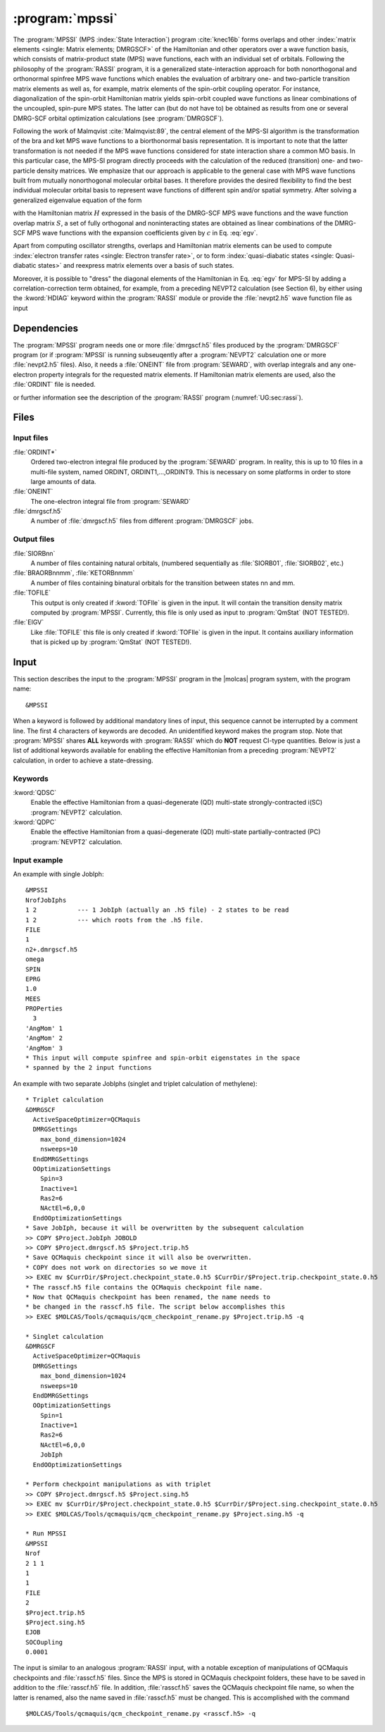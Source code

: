 .. index::
   single: Program; MPSSI
   single: MPSSI

.. _UG\:sec\:mpssi:

:program:`mpssi`
================

.. only:: html

  .. contents::
     :local:
     :backlinks: none

.. xmldoc:: <MODULE NAME="MPSSI">
            %%Description:
            <HELP>
            %%Description:
            In analogy to the RASSI program, the MPSSI program calculates overlaps, and matrix
            elements of one-electron operators, and of the electronic Hamiltonian,
            over a basis of matrix-product state (MPS) wave functions calculated by QCMaquis,
            which may each have its own
            independent set of orbitals. Energies and matrix elements are
            computed also for the non-interacting linear combinations of states,
            i.e., doing a limited CI using the MPS states as a non-orthogonal basis.
            MPSSI can be used to compute dipole oscillator strengths,
            spin-orbit interaction matrix elements as well as, for example, transition dipole
            moments for spin-orbit eigenstates.
            </HELP>

The
:program:`MPSSI` (MPS :index:`State Interaction`) program :cite:`knec16b` forms overlaps and
other :index:`matrix
elements <single: Matrix elements; DMRGSCF>` of the Hamiltonian and other operators
over a wave function basis, which consists of matrix-product state (MPS) wave functions,
each with an individual set of orbitals.
Following the philosophy of the :program:`RASSI` program, it is a generalized state-interaction approach
for both nonorthogonal and orthonormal spinfree
MPS wave functions which enables the evaluation of arbitrary one- and two-particle
transition matrix elements as well as, for example, matrix elements of the
spin-orbit coupling operator. For instance, diagonalization of the spin-orbit Hamiltonian
matrix yields spin-orbit coupled wave functions as linear combinations of the
uncoupled, spin-pure MPS states. The latter can (but do not have to) be obtained as
results from one or several DMRG-SCF orbital optimization calculations (see :program:`DMRGSCF`).

.. compound::

  Following the work of Malmqvist :cite:`Malmqvist:89`, the central element of the MPS-SI algorithm
  is the transformation of the bra and ket MPS wave functions to a biorthonormal basis
  representation. It is important to note that the latter transformation is not needed if
  the MPS wave functions considered for state interaction share a common MO basis.
  In this particular case, the MPS-SI program directly proceeds with the calculation of
  the reduced (transition) one- and two-particle density matrices. We emphasize that
  our approach is applicable to the general case with MPS wave functions built from
  mutually nonorthogonal molecular orbital bases. It therefore provides the desired
  flexibility to find the best individual molecular orbital basis to represent wave functions
  of different spin and/or spatial symmetry. After solving a generalized eigenvalue
  equation of the form

  .. math:: Hc = ESc
     :label: egv

  with the Hamiltonian matrix :math:`H` expressed in the basis of the DMRG-SCF MPS wave
  functions and the wave function overlap matrix :math:`S`, a set of fully orthogonal and noninteracting
  states are obtained as linear combinations of the DMRG-SCF MPS wave
  functions with the expansion coefficients given by :math:`c` in Eq. :eq:`egv`.

Apart from computing oscillator strengths, overlaps and Hamiltonian
matrix elements can be used to compute :index:`electron transfer rates <single: Electron transfer rate>`, or
to form :index:`quasi-diabatic states <single: Quasi-diabatic states>` and reexpress matrix elements over a
basis of such states.

Moreover, it is possible to "dress" the diagonal elements of the Hamiltonian in
Eq. :eq:`egv` for MPS-SI by adding a correlation-correction term obtained, for example,
from a preceding NEVPT2 calculation (see Section 6), by either using the :kword:`HDIAG` keyword
within the :program:`RASSI` module or provide the :file:`nevpt2.h5` wave function file as input

.. index::
   pair: Dependencies; MPSSI

.. _UG\:sec\:mpssi_dependencies:

Dependencies
------------

The :program:`MPSSI` program needs one or more :file:`dmrgscf.h5` files produced
by the :program:`DMRGSCF` program (or if :program:`MPSSI` is running subseuqently after a :program:`NEVPT2` calculation
one or more :file:`nevpt2.h5` files). Also, it needs a :file:`ONEINT` file from
:program:`SEWARD`, with overlap integrals and any one-electron
property integrals for the requested matrix elements. If Hamiltonian
matrix elements are used, also the :file:`ORDINT` file is needed.

or further information see the description of the :program:`RASSI` program (:numref:`UG:sec:rassi`).

.. index::
   pair: Files; MPSSI

.. _UG\:sec\:mpssi_files:

Files
-----

Input files
...........

.. class:: filelist

:file:`ORDINT*`
  Ordered two-electron integral file produced by the :program:`SEWARD`
  program. In reality, this is up to 10 files in a multi-file system,
  named ORDINT, ORDINT1,...,ORDINT9. This is necessary on some platforms
  in order to store large amounts of data.

:file:`ONEINT`
  The one-electron integral file from :program:`SEWARD`

:file:`dmrgscf.h5`
  A number of :file:`dmrgscf.h5` files from different :program:`DMRGSCF` jobs.

Output files
............

.. class:: filelist

:file:`SIORBnn`
  A number of files containing natural orbitals, (numbered sequentially as
  :file:`SIORB01`, :file:`SIORB02`, etc.)

:file:`BRAORBnnmm`, :file:`KETORBnnmm`
  A number of files containing binatural orbitals for the transition between
  states nn and mm.

:file:`TOFILE`
  This output is only created if :kword:`TOFIle` is given in the input.
  It will contain the transition density matrix computed by :program:`MPSSI`.
  Currently, this file is only used as input to :program:`QmStat` (NOT TESTED!).

:file:`EIGV`
  Like :file:`TOFILE` this file is only created if :kword:`TOFIle` is given
  in the input. It contains auxiliary information that is picked up
  by :program:`QmStat` (NOT TESTED!).

  .. :file:`UNSYM`
       The derivative of the transition dipole moment desymmetrized.

.. index::
   pair: Input; MPSSI

.. _UG\:sec\:mpssi_input:

Input
-----

This section describes the input to the
:program:`MPSSI` program in the |molcas| program system,
with the program name: ::

  &MPSSI

When a keyword is followed by additional mandatory lines of input,
this sequence cannot be interrupted by a comment line. The first 4
characters of keywords are decoded. An unidentified keyword makes the
program stop. Note that :program:`MPSSI` shares **ALL** keywords with :program:`RASSI` which do **NOT** request CI-type
quantities. Below is just a list of additional keywords available for enabling the effective Hamiltonian from a
preceding :program:`NEVPT2` calculation, in order to achieve a state-dressing.

.. index::
   pair: Keywords; MPSSI

Keywords
........

.. class:: keywordlist

:kword:`QDSC`
  Enable the effective Hamiltonian from a quasi-degenerate (QD) multi-state strongly-contracted i(SC) :program:`NEVPT2`
  calculation.

  .. xmldoc:: <KEYWORD MODULE="MPSSI" NAME="QDSC" APPEAR="SC effective Hamiltonian" KIND="SINGLE" LEVEL="ADVANCED">
              %%Keyword: QDSC <advanced>
              <HELP>
              Enable the QDSC (quasi-degenerate strongly contracted) effective Hamiltonian.
              </HELP>
              </KEYWORD>

:kword:`QDPC`
  Enable the effective Hamiltonian from a quasi-degenerate (QD) multi-state partially-contracted (PC) :program:`NEVPT2`
  calculation.

  .. xmldoc:: <KEYWORD MODULE="MPSSI" NAME="QDPC" APPEAR="PC effective Hamiltonian" KIND="SINGLE" LEVEL="ADVANCED">
              %%Keyword: QDPC <advanced>
              <HELP>
              Enable the QDPC (quasi-degenerate partially contracted) effective Hamiltonian.
              </HELP>
              </KEYWORD>

Input example
.............

An example with single JobIph:

::

  &MPSSI
  NrofJobIphs
  1 2           --- 1 JobIph (actually an .h5 file) - 2 states to be read
  1 2           --- which roots from the .h5 file.
  FILE
  1
  n2+.dmrgscf.h5
  omega
  SPIN
  EPRG
  1.0
  MEES
  PROPerties
    3
  'AngMom' 1
  'AngMom' 2
  'AngMom' 3
  * This input will compute spinfree and spin-orbit eigenstates in the space
  * spanned by the 2 input functions

An example with two separate JobIphs (singlet and triplet calculation of methylene):

::

  * Triplet calculation
  &DMRGSCF
    ActiveSpaceOptimizer=QCMaquis
    DMRGSettings
      max_bond_dimension=1024
      nsweeps=10
    EndDMRGSettings
    OOptimizationSettings
      Spin=3
      Inactive=1
      Ras2=6
      NActEl=6,0,0
    EndOOptimizationSettings
  * Save JobIph, because it will be overwritten by the subsequent calculation
  >> COPY $Project.JobIph JOBOLD
  >> COPY $Project.dmrgscf.h5 $Project.trip.h5
  * Save QCMaquis checkpoint since it will also be overwritten.
  * COPY does not work on directories so we move it
  >> EXEC mv $CurrDir/$Project.checkpoint_state.0.h5 $CurrDir/$Project.trip.checkpoint_state.0.h5
  * The rasscf.h5 file contains the QCMaquis checkpoint file name.
  * Now that QCMaquis checkpoint has been renamed, the name needs to
  * be changed in the rasscf.h5 file. The script below accomplishes this
  >> EXEC $MOLCAS/Tools/qcmaquis/qcm_checkpoint_rename.py $Project.trip.h5 -q

  * Singlet calculation
  &DMRGSCF
    ActiveSpaceOptimizer=QCMaquis
    DMRGSettings
      max_bond_dimension=1024
      nsweeps=10
    EndDMRGSettings
    OOptimizationSettings
      Spin=1
      Inactive=1
      Ras2=6
      NActEl=6,0,0
      JobIph
    EndOOptimizationSettings

  * Perform checkpoint manipulations as with triplet
  >> COPY $Project.dmrgscf.h5 $Project.sing.h5
  >> EXEC mv $CurrDir/$Project.checkpoint_state.0.h5 $CurrDir/$Project.sing.checkpoint_state.0.h5
  >> EXEC $MOLCAS/Tools/qcmaquis/qcm_checkpoint_rename.py $Project.sing.h5 -q

  * Run MPSSI
  &MPSSI
  Nrof
  2 1 1
  1
  1
  FILE
  2
  $Project.trip.h5
  $Project.sing.h5
  EJOB
  SOCOupling
  0.0001

The input is similar to an analogous :program:`RASSI` input, with a notable exception of manipulations of QCMaquis checkpoints and :file:`rasscf.h5` files. Since the MPS is stored in QCMaquis checkpoint folders, these have to be saved in addition to the :file:`rasscf.h5` file. In addition, :file:`rasscf.h5` saves the QCMaquis checkpoint file name, so when the latter is renamed, also the name saved in :file:`rasscf.h5` must be changed. This is accomplished with the command ::

  $MOLCAS/Tools/qcmaquis/qcm_checkpoint_rename.py <rasscf.h5> -q

.. xmldoc:: <INCLUDE MODULE="RASSI" />

.. xmldoc:: </MODULE>

